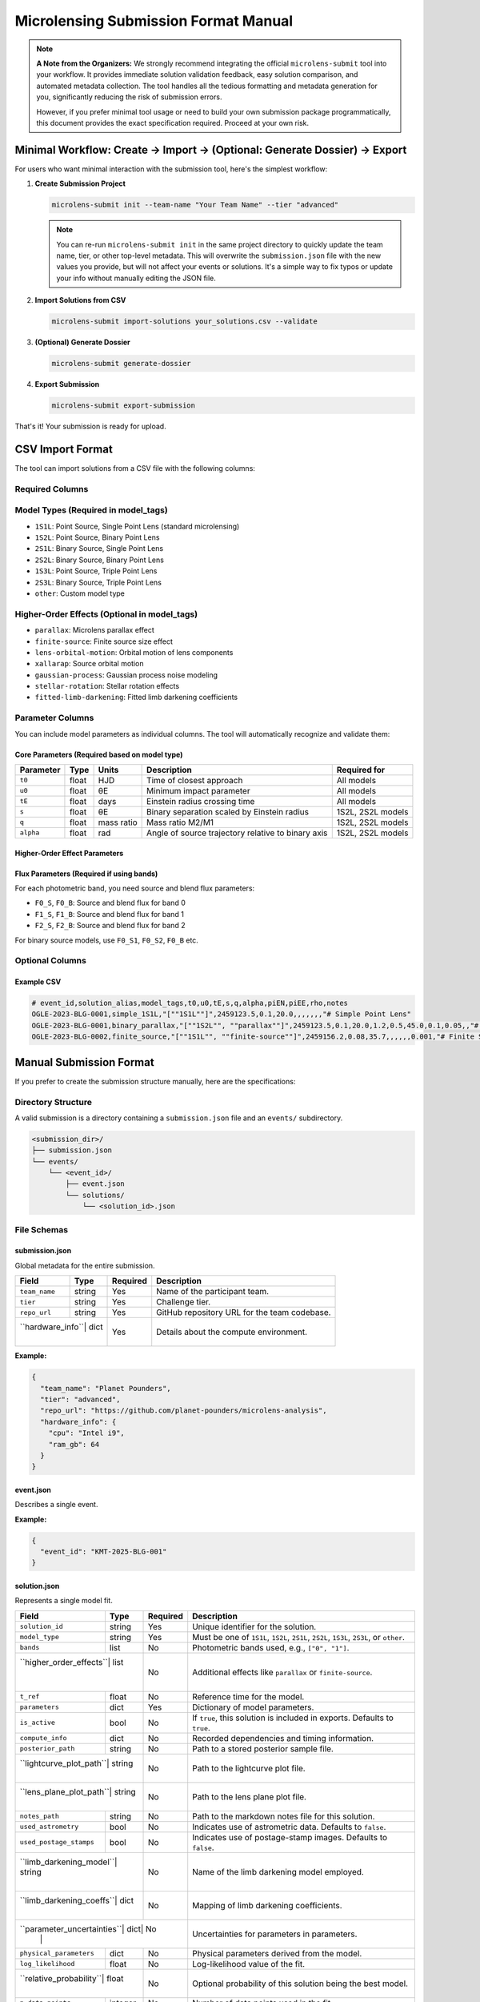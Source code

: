 Microlensing Submission Format Manual
====================================

.. note::
   **A Note from the Organizers:** We strongly recommend integrating the official ``microlens-submit`` tool into your workflow. It provides immediate solution validation feedback, easy solution comparison, and automated metadata collection. The tool handles all the tedious formatting and metadata generation for you, significantly reducing the risk of submission errors.

   However, if you prefer minimal tool usage or need to build your own submission package programmatically, this document provides the exact specification required. Proceed at your own risk.

Minimal Workflow: Create → Import → (Optional: Generate Dossier) → Export
-------------------------------------------------------------------------

For users who want minimal interaction with the submission tool, here's the simplest workflow:

1. **Create Submission Project**

   .. code-block:: bash

      microlens-submit init --team-name "Your Team Name" --tier "advanced"

   .. note::
      You can re-run ``microlens-submit init`` in the same project directory to quickly update the team name, tier, or other top-level metadata. This will overwrite the ``submission.json`` file with the new values you provide, but will not affect your events or solutions. It's a simple way to fix typos or update your info without manually editing the JSON file.

2. **Import Solutions from CSV**

   .. code-block:: bash

      microlens-submit import-solutions your_solutions.csv --validate

3. **(Optional) Generate Dossier**

   .. code-block:: bash

      microlens-submit generate-dossier

4. **Export Submission**

   .. code-block:: bash

      microlens-submit export-submission

That's it! Your submission is ready for upload.

CSV Import Format
-----------------

The tool can import solutions from a CSV file with the following columns:

Required Columns
~~~~~~~~~~~~~~~

+------------------+----------+------------------------------------------------+-------------------------+
| Column           | Type     | Description                                    | Example                 |
+==================+==========+================================================+=========================+
| ``event_id``     | string   | Unique identifier for the microlensing event  | ``"OGLE-2023-BLG-0001"`` |
+------------------+----------+------------------------------------------------+-------------------------+
| ``solution_alias``| string  | Human-readable name for the solution          | ``"best_fit"`` or       |
|                  |          | (must be unique within event)                  | ``"parallax_model"``     |
+------------------+----------+------------------------------------------------+-------------------------+
| ``model_tags``   | JSON     | Model type and higher-order effects           | ``["1S1L"]`` or         |
|                  | array    |                                                | ``["1S2L", "parallax"]`` |
+------------------+----------+------------------------------------------------+-------------------------+

Model Types (Required in model_tags)
~~~~~~~~~~~~~~~~~~~~~~~~~~~~~~~~~~~~

- ``1S1L``: Point Source, Single Point Lens (standard microlensing)
- ``1S2L``: Point Source, Binary Point Lens
- ``2S1L``: Binary Source, Single Point Lens
- ``2S2L``: Binary Source, Binary Point Lens
- ``1S3L``: Point Source, Triple Point Lens
- ``2S3L``: Binary Source, Triple Point Lens
- ``other``: Custom model type

Higher-Order Effects (Optional in model_tags)
~~~~~~~~~~~~~~~~~~~~~~~~~~~~~~~~~~~~~~~~~~~~~

- ``parallax``: Microlens parallax effect
- ``finite-source``: Finite source size effect
- ``lens-orbital-motion``: Orbital motion of lens components
- ``xallarap``: Source orbital motion
- ``gaussian-process``: Gaussian process noise modeling
- ``stellar-rotation``: Stellar rotation effects
- ``fitted-limb-darkening``: Fitted limb darkening coefficients

Parameter Columns
~~~~~~~~~~~~~~~~

You can include model parameters as individual columns. The tool will automatically recognize and validate them:

Core Parameters (Required based on model type)
^^^^^^^^^^^^^^^^^^^^^^^^^^^^^^^^^^^^^^^^^^^^^^

+----------+--------+--------+--------------------------------+------------------+
| Parameter| Type   | Units  | Description                    | Required for     |
+==========+========+========+================================+==================+
| ``t0``   | float  | HJD    | Time of closest approach       | All models       |
+----------+--------+--------+--------------------------------+------------------+
| ``u0``   | float  | θE     | Minimum impact parameter       | All models       |
+----------+--------+--------+--------------------------------+------------------+
| ``tE``   | float  | days   | Einstein radius crossing time  | All models       |
+----------+--------+--------+--------------------------------+------------------+
| ``s``    | float  | θE     | Binary separation scaled by    | 1S2L, 2S2L models|
|          |        |        | Einstein radius                |                  |
+----------+--------+--------+--------------------------------+------------------+
| ``q``    | float  | mass   | Mass ratio M2/M1               | 1S2L, 2S2L models|
|          |        | ratio  |                                |                  |
+----------+--------+--------+--------------------------------+------------------+
| ``alpha``| float  | rad    | Angle of source trajectory     | 1S2L, 2S2L models|
|          |        |        | relative to binary axis        |                  |
+----------+--------+--------+--------------------------------+------------------+

Higher-Order Effect Parameters
^^^^^^^^^^^^^^^^^^^^^^^^^^^^^

+----------+--------+------------------+--------------------------------+----------------------+
| Parameter| Type   | Units            | Description                    | Required for Effect  |
+==========+========+==================+================================+======================+
| ``rho``  | float  | θE               | Source radius scaled by        | ``finite-source``    |
|          |        |                  | Einstein radius                |                    |
+----------+--------+------------------+--------------------------------+----------------------+
| ``piEN`` | float  | Einstein radius  | Parallax vector component      | ``parallax``         |
|          |        |                  | (North)                        |                    |
+----------+--------+------------------+--------------------------------+----------------------+
| ``piEE`` | float  | Einstein radius  | Parallax vector component      | ``parallax``         |
|          |        |                  | (East)                         |                    |
+----------+--------+------------------+--------------------------------+----------------------+
| ``dsdt`` | float  | θE/year          | Rate of change of binary       | ``lens-orbital-     |
|          |        |                  | separation                     | motion``            |
+----------+--------+------------------+--------------------------------+----------------------+
| ``dadt`` | float  | rad/year         | Rate of change of binary       | ``lens-orbital-     |
|          |        |                  | orientation                    | motion``            |
+----------+--------+------------------+--------------------------------+----------------------+

Flux Parameters (Required if using bands)
^^^^^^^^^^^^^^^^^^^^^^^^^^^^^^^^^^^^^^^^^

For each photometric band, you need source and blend flux parameters:

- ``F0_S``, ``F0_B``: Source and blend flux for band 0
- ``F1_S``, ``F1_B``: Source and blend flux for band 1
- ``F2_S``, ``F2_B``: Source and blend flux for band 2

For binary source models, use ``F0_S1``, ``F0_S2``, ``F0_B`` etc.

Optional Columns
~~~~~~~~~~~~~~~

+----------------------+----------+--------------------------------+--------------------------------+
| Column               | Type     | Description                    | Example                         |
+======================+==========+================================+================================+
| ``notes``            | string   | Solution notes (supports       | ``"# My Solution\n\nThis is a   |
|                      |          | Markdown)                      | simple fit."``                  |
+----------------------+----------+--------------------------------+--------------------------------+
| ``log_likelihood``   | float    | Log-likelihood value           | ``-1234.56``                    |
+----------------------+----------+--------------------------------+--------------------------------+
| ``n_data_points``    | integer  | Number of data points used    | ``1250``                        |
+----------------------+----------+--------------------------------+--------------------------------+
| ``relative_probability``| float | Relative probability (0-1)    | ``0.8``                         |
+----------------------+----------+--------------------------------+--------------------------------+

Example CSV
^^^^^^^^^^

.. code-block:: text

   # event_id,solution_alias,model_tags,t0,u0,tE,s,q,alpha,piEN,piEE,rho,notes
   OGLE-2023-BLG-0001,simple_1S1L,"[""1S1L""]",2459123.5,0.1,20.0,,,,,,,"# Simple Point Lens"
   OGLE-2023-BLG-0001,binary_parallax,"[""1S2L"", ""parallax""]",2459123.5,0.1,20.0,1.2,0.5,45.0,0.1,0.05,,"# Binary Lens with Parallax"
   OGLE-2023-BLG-0002,finite_source,"[""1S1L"", ""finite-source""]",2459156.2,0.08,35.7,,,,,,0.001,"# Finite Source Solution"

Manual Submission Format
-----------------------

If you prefer to create the submission structure manually, here are the specifications:

Directory Structure
~~~~~~~~~~~~~~~~~~

A valid submission is a directory containing a ``submission.json`` file and an ``events/`` subdirectory.

.. code-block:: text

   <submission_dir>/
   ├── submission.json
   └── events/
       └── <event_id>/
           ├── event.json
           └── solutions/
               └── <solution_id>.json

File Schemas
~~~~~~~~~~~

submission.json
^^^^^^^^^^^^^

Global metadata for the entire submission.

+----------------+--------+----------+--------------------------------+
| Field          | Type   | Required | Description                    |
+================+========+==========+================================+
| ``team_name``  | string | Yes      | Name of the participant team.  |
+----------------+--------+----------+--------------------------------+
| ``tier``       | string | Yes      | Challenge tier.                |
+----------------+--------+----------+--------------------------------+
| ``repo_url``   | string | Yes      | GitHub repository URL for the  |
|                |        |          | team codebase.                 |
+----------------+--------+----------+--------------------------------+
| ``hardware_info``| dict | Yes      | Details about the compute      |
|                |        |          | environment.                   |
+----------------+--------+----------+--------------------------------+

**Example:**

.. code-block:: json

   {
     "team_name": "Planet Pounders",
     "tier": "advanced",
     "repo_url": "https://github.com/planet-pounders/microlens-analysis",
     "hardware_info": {
       "cpu": "Intel i9",
       "ram_gb": 64
     }
   }

event.json
^^^^^^^^^^

Describes a single event.

+-----------+--------+----------+--------------------------------+
| Field     | Type   | Required | Description                    |
+===========+========+==========+================================+
| ``event_id``| string| Yes     | Unique identifier for the event.|
+-----------+--------+----------+--------------------------------+

**Example:**

.. code-block:: json

   {
     "event_id": "KMT-2025-BLG-001"
   }

solution.json
^^^^^^^^^^^^

Represents a single model fit.

+------------------------+--------+----------+--------------------------------+
| Field                  | Type   | Required | Description                    |
+========================+========+==========+================================+
| ``solution_id``        | string | Yes      | Unique identifier for the      |
|                        |        |          | solution.                      |
+------------------------+--------+----------+--------------------------------+
| ``model_type``         | string | Yes      | Must be one of ``1S1L``,       |
|                        |        |          | ``1S2L``, ``2S1L``, ``2S2L``,  |
|                        |        |          | ``1S3L``, ``2S3L``, or         |
|                        |        |          | ``other``.                     |
+------------------------+--------+----------+--------------------------------+
| ``bands``              | list   | No       | Photometric bands used, e.g.,  |
|                        |        |          | ``["0", "1"]``.                |
+------------------------+--------+----------+--------------------------------+
| ``higher_order_effects``| list  | No       | Additional effects like        |
|                        |        |          | ``parallax`` or                |
|                        |        |          | ``finite-source``.             |
+------------------------+--------+----------+--------------------------------+
| ``t_ref``              | float  | No       | Reference time for the model.  |
+------------------------+--------+----------+--------------------------------+
| ``parameters``         | dict   | Yes      | Dictionary of model parameters.|
+------------------------+--------+----------+--------------------------------+
| ``is_active``          | bool   | No       | If ``true``, this solution is  |
|                        |        |          | included in exports. Defaults  |
|                        |        |          | to ``true``.                   |
+------------------------+--------+----------+--------------------------------+
| ``compute_info``       | dict   | No       | Recorded dependencies and      |
|                        |        |          | timing information.            |
+------------------------+--------+----------+--------------------------------+
| ``posterior_path``     | string | No       | Path to a stored posterior     |
|                        |        |          | sample file.                   |
+------------------------+--------+----------+--------------------------------+
| ``lightcurve_plot_path``| string| No       | Path to the lightcurve plot    |
|                        |        |          | file.                          |
+------------------------+--------+----------+--------------------------------+
| ``lens_plane_plot_path``| string| No       | Path to the lens plane plot    |
|                        |        |          | file.                          |
+------------------------+--------+----------+--------------------------------+
| ``notes_path``         | string | No       | Path to the markdown notes     |
|                        |        |          | file for this solution.        |
+------------------------+--------+----------+--------------------------------+
| ``used_astrometry``    | bool   | No       | Indicates use of astrometric   |
|                        |        |          | data. Defaults to ``false``.   |
+------------------------+--------+----------+--------------------------------+
| ``used_postage_stamps``| bool   | No       | Indicates use of postage-stamp |
|                        |        |          | images. Defaults to ``false``. |
+------------------------+--------+----------+--------------------------------+
| ``limb_darkening_model``| string| No       | Name of the limb darkening     |
|                        |        |          | model employed.                |
+------------------------+--------+----------+--------------------------------+
| ``limb_darkening_coeffs``| dict | No       | Mapping of limb darkening      |
|                        |        |          | coefficients.                  |
+------------------------+--------+----------+--------------------------------+
| ``parameter_uncertainties``| dict| No      | Uncertainties for parameters   |
|                        |        |          | in parameters.                 |
+------------------------+--------+----------+--------------------------------+
| ``physical_parameters``| dict   | No       | Physical parameters derived    |
|                        |        |          | from the model.                |
+------------------------+--------+----------+--------------------------------+
| ``log_likelihood``     | float  | No       | Log-likelihood value of the    |
|                        |        |          | fit.                           |
+------------------------+--------+----------+--------------------------------+
| ``relative_probability``| float | No       | Optional probability of this   |
|                        |        |          | solution being the best model. |
+------------------------+--------+----------+--------------------------------+
| ``n_data_points``      | integer| No       | Number of data points used in  |
|                        |        |          | the fit.                       |
+------------------------+--------+----------+--------------------------------+
| ``creation_timestamp`` | string | No       | ISO timestamp. If omitted, the |
|                        |        |          | validator will add a current   |
|                        |        |          | timestamp.                     |
+------------------------+--------+----------+--------------------------------+

**Example:**

.. code-block:: json

   {
     "solution_id": "123e4567-e89b-12d3-a456-426614174000",
     "model_type": "1S2L",
     "parameters": {"t0": 555.5, "u0": 0.1, "tE": 25.0},
     "physical_parameters": {"M_L": 0.5, "D_L": 7.8},
     "log_likelihood": -1234.56,
     "is_active": true,
     "creation_timestamp": "2025-07-15T13:45:10Z"
   }

.. note::
   Files referenced by ``posterior_path``, ``lightcurve_plot_path``, and
   ``lens_plane_plot_path`` are automatically included in the exported ``.zip``.

External File Locations
^^^^^^^^^^^^^^^^^^^^^^

These optional files must live *inside* your submission directory, and the
paths stored in each ``solution.json`` should be **relative** to the submission
root. We recommend mirroring the structure that ``microlens-submit`` itself
creates:

.. code-block:: text

   <submission_dir>/
   ├── submission.json
   └── events/
       └── <event_id>/
           ├── event.json
           └── solutions/
               ├── <solution_id>.json
               └── <solution_id>/
                   ├── posterior.h5
                   ├── lightcurve.png
                   └── lens_plane.png

When exported to a ``.zip``, these files are copied into the archive following the
same layout. The ``posterior_path``, ``lightcurve_plot_path``, and
``lens_plane_plot_path`` values inside the ``solution.json`` files in the archive are
rewritten so that they point to their new location relative to the archive root,
e.g. ``events/<event_id>/solutions/<solution_id>/posterior.h5``. Be sure to
extract the archive before running any validation.

Locally, you might reference a posterior file as:

.. code-block:: json

   "posterior_path": "my_runs/posterior.h5"

Inside the exported ``.zip``, the same entry becomes:

.. code-block:: json

   "posterior_path": "events/<event_id>/solutions/<solution_id>/posterior.h5"

Validation
----------

Before submitting, you **must** validate your manually created package using the provided `validate_submission.py <https://github.com/AmberLee2427/microlens-submit/blob/main/validate_submission.py>`_ script. This is your only safety net.

Run the script from your terminal, passing the path to your submission directory:

.. code-block:: bash

   python validate_submission.py /path/to/your/submission_dir

The script will report "Submission is valid" on success or print detailed error messages if it finds any problems with your file structure or JSON formatting. Fix any reported errors before creating your final zip archive.

.. note::
   The ``notes`` field supports Markdown formatting, allowing you to create rich documentation with headers, lists, code blocks, tables, and links. This is particularly useful for creating detailed submission dossiers for evaluators.
